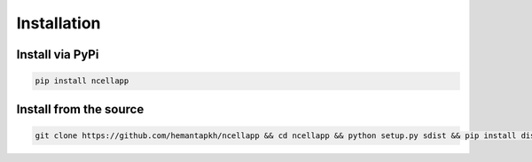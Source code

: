 Installation
============

Install via PyPi
----------------

.. code:: python
    
    pip install ncellapp


Install from the source
-----------------------

.. code:: sh

   git clone https://github.com/hemantapkh/ncellapp && cd ncellapp && python setup.py sdist && pip install dist/*